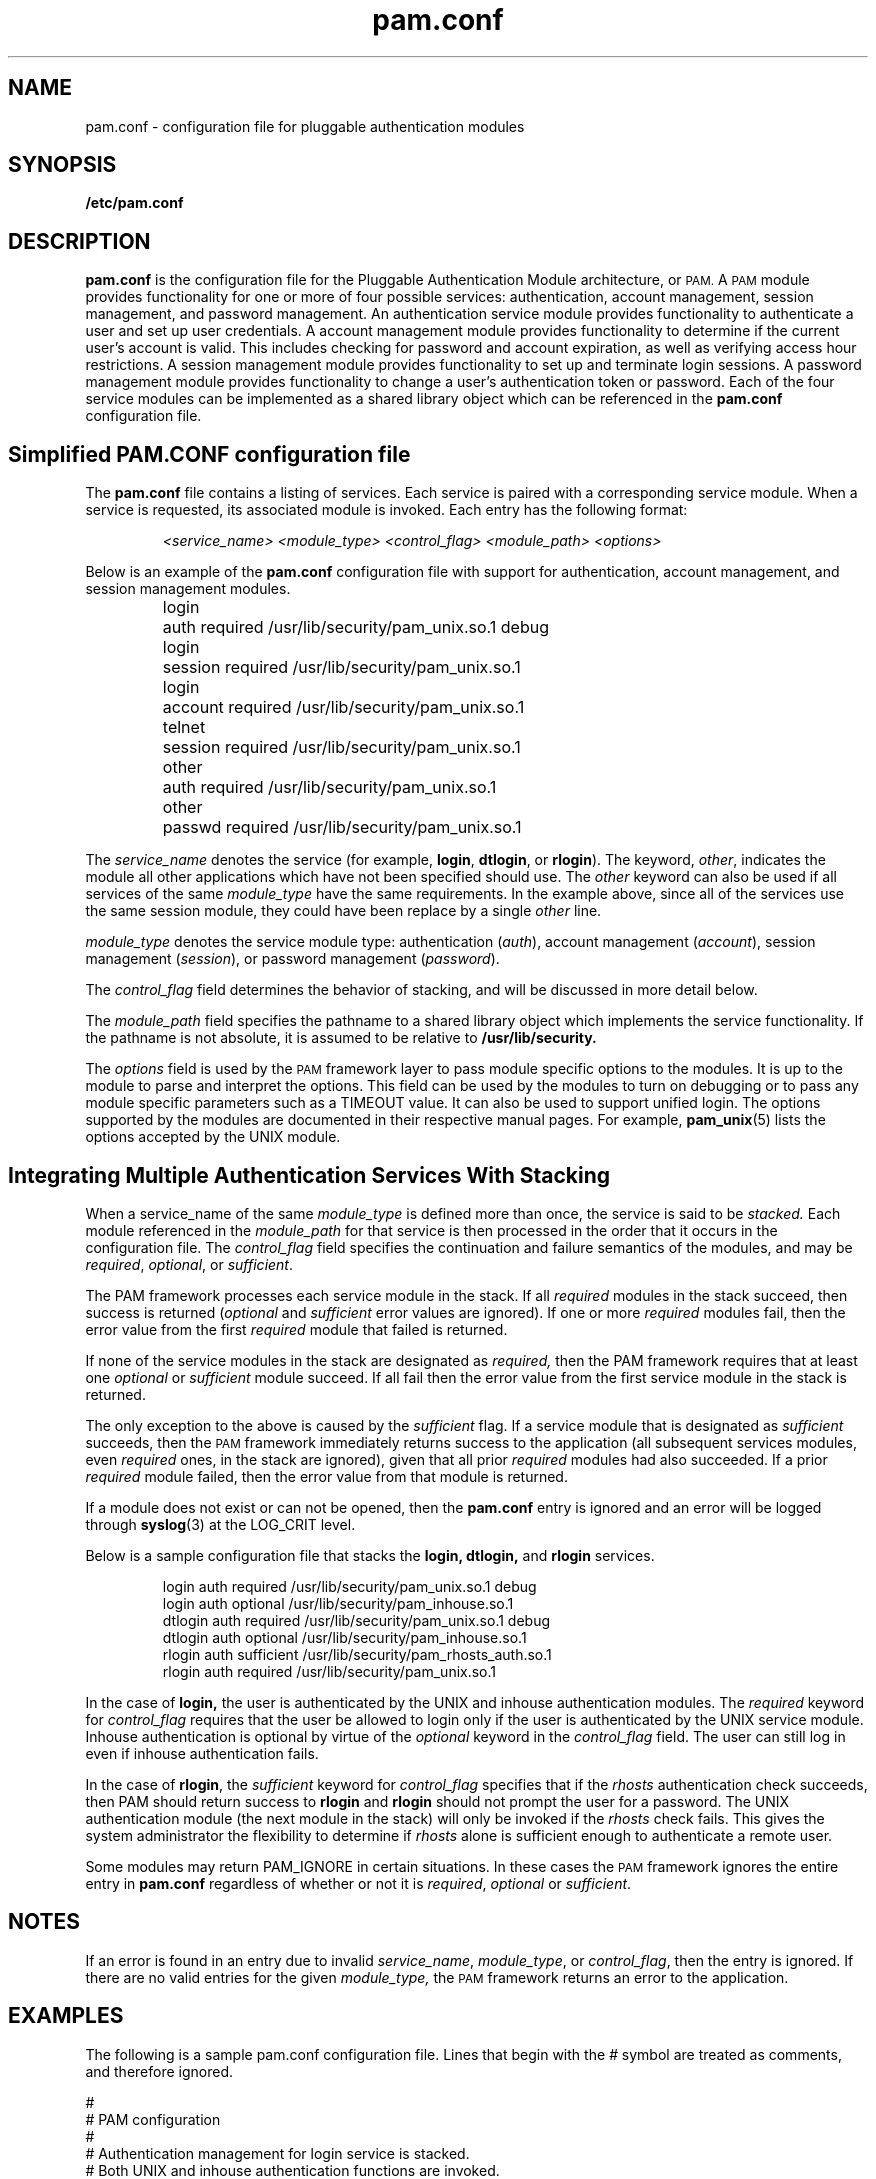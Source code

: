 .\" $XConsortium: pam.conf.4 /main/5 1996/10/29 15:41:38 drk $
.\" @(#)pam.conf.4 1.1 95/06/05 SMI; from SVr4
'\" macro stdmacro
.\" Copyright (c) 1995, Sun Microsystems, Inc. 
.\" All Rights Reserved
.\"
.nr X
.TH pam.conf 4 "19 Jan 1996"
.SH NAME
pam.conf \- configuration file for pluggable authentication modules
.SH SYNOPSIS
.B /etc/pam.conf
.SH DESCRIPTION
.IX "pam.conf" "" "\fLpam.conf\fP \(em configuration file for pluggable authentication modules"
.PP
.B pam.conf
is the configuration file for the Pluggable Authentication Module architecture, or
.SM PAM.
A
.SM PAM
module provides functionality for one or more of four possible services:
authentication, account management, session management, and
password management.
An authentication service module provides
functionality to authenticate a user and 
set up user credentials.
A account management module provides
functionality to determine if the current 
user's account is valid.
This includes checking for password and account expiration, 
as well as verifying access hour restrictions.
A session management module provides functionality
to set up and terminate login sessions.
A password management module provides functionality to change a user's 
authentication token or password.
Each of the four service modules can be implemented as a shared library 
object which can be referenced in the
.B pam.conf
configuration file.
.SH Simplified PAM.CONF configuration file
The
.B pam.conf
file contains a listing of services.  Each service is paired with a 
corresponding service module.  When a service is requested, its 
associated module is invoked.  Each entry has the following format:
.IP
.I <service_name> <module_type> <control_flag> <module_path> <options>
.LP
Below is an example of the
.B pam.conf
configuration file with support for authentication, account management,
and session management modules.

.nf
.RS
.ta .7in +.8in +.8in +2.2in
login	  auth     required     /usr/lib/security/pam_unix.so.1   debug
login	  session  required     /usr/lib/security/pam_unix.so.1
login	  account  required     /usr/lib/security/pam_unix.so.1
telnet	  session  required     /usr/lib/security/pam_unix.so.1
other	  auth	   required     /usr/lib/security/pam_unix.so.1
other	  passwd   required     /usr/lib/security/pam_unix.so.1
.RE
.fi
.ft 1

The
.I service_name
denotes the service (for example,
.BR login ,
.BR dtlogin ,
or
.BR rlogin ).
The keyword,
.IR other ,
indicates the module all other applications which have not
been specified should use.  The
.I other
keyword can also be used if all services of the same
.I module_type
have the same requirements.  In the example above, since all of the services use
the same session module, they could have been replace by
a single
.I other
line.
.LP
\fImodule_type\fP denotes the service module type:
authentication (\fIauth\fP),
account management (\fIaccount\fP),
session management (\fIsession\fP), or
password management (\fIpassword\fP).
.LP
The
\fIcontrol_flag\fP field determines the behavior of stacking, and will be 
discussed in more detail below.
.LP
The
\fImodule_path\fP field specifies the pathname to a shared library object
which implements the service functionality.
If the pathname is not absolute, it is assumed to be relative
to
.B /usr/lib/security.
.LP
The \fIoptions\fP field is used by the
.SM PAM
framework layer to pass module specific options to the modules.  It is
up to the module to parse and interpret the options.  This field can
be used by the modules to turn on debugging or to pass any module
specific parameters such as a TIMEOUT value.  It can also be used to
support unified login.  The options supported by
the modules are documented in their respective manual pages.  For example,
.BR pam_unix (5)
lists the options accepted by the UNIX module.
.LP
.SH Integrating Multiple Authentication Services With Stacking
When a service_name of the same
.I module_type
is defined more than once, the service is said to be
.I stacked.
Each module referenced in the
.I module_path
for that service is then processed in the order that it occurs 
in the configuration file.
The
.I control_flag
field specifies the continuation and failure semantics of the modules,
and may be
.IR required ,
.IR optional ,
or
.IR sufficient .
.LP
The PAM framework processes each service module in the stack.
If all
.I required
modules in the stack succeed, then success is returned
.RI ( optional
and
.I sufficient
error values are ignored).  If one or more
.I required
modules fail, then the error value from the first
.I required
module that failed is returned.
.LP
If none of the service modules in the stack are designated as
.I required,
then the PAM framework requires that at least one
.I optional
or
.I sufficient
module succeed.  If all fail then the
error value from the first service module in the stack is returned.
.LP
The only exception to the above is caused by the
.I sufficient
flag.  If a service module that is designated as
.I sufficient
succeeds, then the
.SM PAM
framework immediately returns success
to the application (all subsequent services modules,
even 
.I required
ones, in the stack are
ignored), given that all prior
.I required
modules had also succeeded.  If a prior
.I required
module failed, then the error value from that module is returned.
.LP
If a module does not exist or can not be opened,
then the
.B pam.conf
entry is ignored and an error will be logged through
.BR syslog (3)
at the LOG_CRIT level.

Below is a sample configuration file that stacks the
.B login,
.B dtlogin,
and
.B rlogin
services.

.nf
.RS
login    auth    required      /usr/lib/security/pam_unix.so.1   debug
login    auth    optional      /usr/lib/security/pam_inhouse.so.1
dtlogin  auth    required      /usr/lib/security/pam_unix.so.1   debug
dtlogin  auth    optional      /usr/lib/security/pam_inhouse.so.1
rlogin   auth    sufficient    /usr/lib/security/pam_rhosts_auth.so.1
rlogin   auth    required      /usr/lib/security/pam_unix.so.1
.RE
.fi
.ft 1

In the case of
.B login,
the user is authenticated by the UNIX and inhouse authentication modules.  The
.I required
keyword for
.I control_flag
requires that the user be allowed to login only if the user is authenticated
by the UNIX service module. 
Inhouse authentication is optional by 
virtue of the
.I optional
keyword in the
.I control_flag
field.  The user can still log in even if inhouse authentication fails.

In the case of
.BR rlogin ,
the
.I sufficient
keyword for
.I control_flag
specifies that if the
.I rhosts
authentication check succeeds, then PAM should return success to 
.B rlogin
and
.B rlogin
should not prompt the user for a password.
The UNIX authentication module (the next module in the stack)
will only be invoked if the
.I rhosts
check fails.  This gives the system administrator the flexibility to determine
if
.I rhosts
alone is sufficient enough to authenticate a remote user.
.LP
Some modules may return PAM_IGNORE in certain situations.
In these cases the 
.SM PAM
framework ignores the entire entry in
.B pam.conf
regardless of whether or not it is 
.IR required ,
.I optional
or
.IR sufficient .
.SH NOTES
If an error is found in an entry due to invalid
.IR service_name ,
.IR module_type ,
or
.IR control_flag ,
then the entry is ignored.
If there are no valid entries for the given
.I module_type,
the
.SM PAM
framework returns an error to the application.
.LP
.SH EXAMPLES
.PP
The following is a sample pam.conf configuration file.  Lines that begin
with the
.I #
symbol are treated as comments, and therefore ignored.
.PP
.nf
#
# PAM configuration
#
# Authentication management for login service is stacked.
# Both UNIX and inhouse authentication functions are invoked.
login   auth     required     /usr/lib/security/pam_unix.so.1
login   auth     required     /usr/lib/security/pam_inhouse.so.1  try_first_pass
dtlogin auth     required     /usr/lib/security/pam_unix.so.1
dtlogin auth     required     /usr/lib/security/pam_inhouse.so.1  try_first_pass
#
# Authentication management for rlogin service is stacked.
# If the rhost check succeeds, do not continue
rlogin  auth     sufficient   /usr/lib/security/pam_rhosts_auth.so.1
rlogin  auth     required     /usr/lib/security/pam_unix.so.1
#
# Other services use UNIX authentication 
other   auth     required     /usr/lib/security/pam_unix.so.1
#
# Account management for login service is stacked.
# UNIX account management is required; inhouse account management is optional
login   account  required     /usr/lib/security/pam_unix.so.1
login   account  optional     /usr/lib/security/pam_inhouse.so.1
dtlogin account  required     /usr/lib/security/pam_unix.so.1
dtlogin account  optional     /usr/lib/security/pam_inhouse.so.1
other   account  required     /usr/lib/security/pam_unix.so.1
#
# Session management
other   session  required     /usr/lib/security/pam_unix.so.1
#
# Password management
other   password required     /usr/lib/security/pam_unix.so.1
.fi
.ft 1

.SH Utilities and files
A list of utilities that are known to use
.SM PAM
include:
.BR login ,
.BR passwd ,
.BR su ,
.BR dtlogin ,
.BR rlogind ,
.BR rshd ,
.BR telnetd ,
.BR ftpd ,
.BR rpc.rexd ,
.BR uucpd ,
.BR init ,
.BR sac ,
and
.BR ttymon .
.LP
The PAM configuration file does not dictate either the name or the
location of the service specific modules.  The convention, however, is the
following: 
.LP
.TP
.B /usr/lib/security/pam_<service_name>_<module_name>.so.x
implements various function of specific authentication services.
.LP
.TP
.PD 0
.B /etc/pam.conf
configuration file
.TP
.B /usr/lib/libpam.so.1
implements the PAM framework library
.sp 1n
.SH "SEE ALSO"
.BR dtlogin (1),
.BR init (1)
.BR in.ftpd (1M),
.BR in.rexd (1M),
.BR in.rshd (1M),
.BR in.rlogind (1M),
.BR in.telnetd (1M),
.BR in.uucpd (1),
.BR login (1),
.BR passwd (1),
.BR sac (1M),
.BR su (1M),
.BR ttymon (1M),
.BR pam (3)
